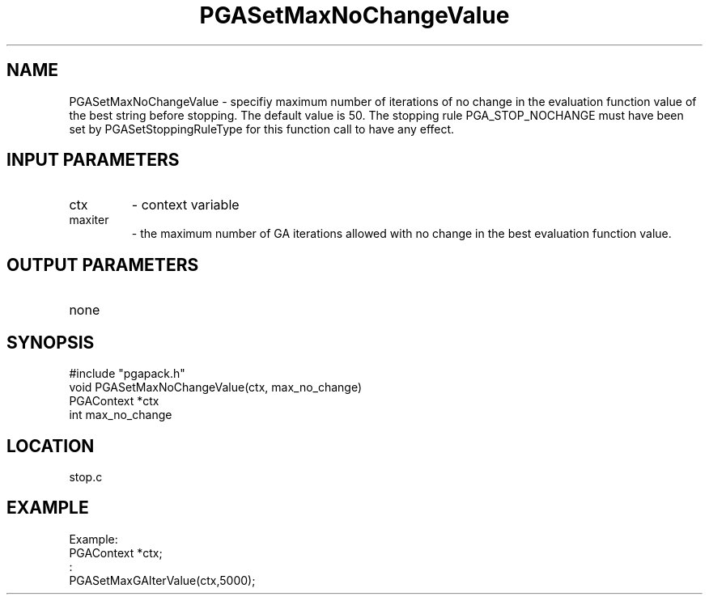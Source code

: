 .TH PGASetMaxNoChangeValue 8 "05/01/95" " " "PGAPack"
.SH NAME
PGASetMaxNoChangeValue \- specifiy maximum number of iterations of no change
in the evaluation function value of the best string before stopping.  The
default value is 50.  The stopping rule PGA_STOP_NOCHANGE must have been
set by PGASetStoppingRuleType for this function call to have any effect.
.SH INPUT PARAMETERS
.PD 0
.TP
ctx
- context variable
.PD 0
.TP
maxiter
- the maximum number of GA iterations allowed with no change
in the best evaluation function value.
.PD 1
.SH OUTPUT PARAMETERS
.PD 0
.TP
none

.PD 1
.SH SYNOPSIS
.nf
#include "pgapack.h"
void  PGASetMaxNoChangeValue(ctx, max_no_change)
PGAContext *ctx
int max_no_change
.fi
.SH LOCATION
stop.c
.SH EXAMPLE
.nf
Example:
PGAContext *ctx;
:
PGASetMaxGAIterValue(ctx,5000);

.fi
